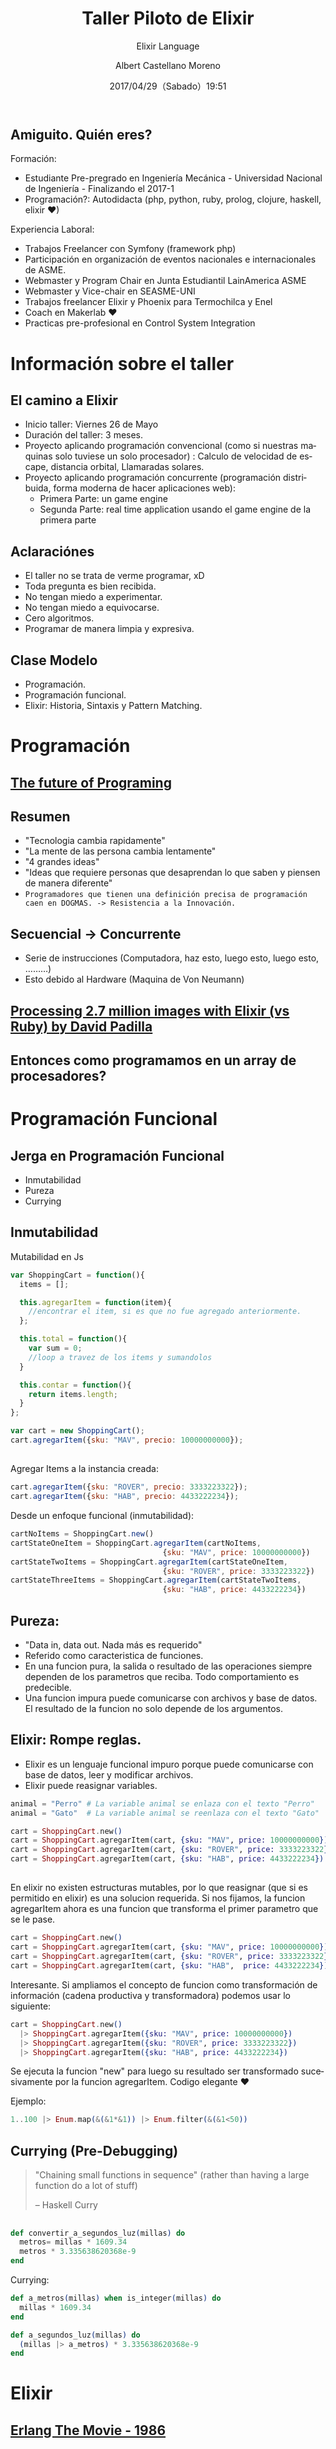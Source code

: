 #+TITLE: Taller Piloto de Elixir
#+SUBTITLE: Elixir Language
#+DATE: 2017/04/29（Sabado）19:51
#+AUTHOR: Albert Castellano Moreno
#+EMAIL: acastemoreno@gmail.com
#+OPTIONS: author:t c:nil creator:comment d:(not "LOGBOOK") date:t
#+OPTIONS: e:t email:nil f:t inline:t num:nil p:nil pri:nil stat:t
#+OPTIONS: tags:t tasks:t tex:t timestamp:t toc:nil todo:t |:t
#+CREATOR: Emacs 25.2.1
#+DESCRIPTION:
#+EXCLUDE_TAGS: noexport
#+KEYWORDS:
#+LANGUAGE: es
#+SELECT_TAGS: export

#+GITHUB: http://github.com/acastemoreno

#+FAVICON: images/elixir.png
#+ICON: images/elixir.png

** Amiguito. Quién eres?
  :PROPERTIES:
  :ARTICLE:  smaller
  :END:
Formación:
- Estudiante Pre-pregrado en Ingeniería Mecánica - Universidad Nacional de Ingeniería - Finalizando el 2017-1
- Programación?: Autodidacta (php, python, ruby, prolog, clojure, haskell, elixir ♥)
Experiencia Laboral:
- Trabajos Freelancer con Symfony (framework php)
- Participación en organización de eventos nacionales e internacionales de ASME.
- Webmaster y Program Chair en Junta Estudiantil LainAmerica ASME
- Webmaster y Vice-chair en SEASME-UNI
- Trabajos freelancer Elixir y Phoenix para Termochilca y Enel
- Coach en Makerlab ♥
- Practicas pre-profesional en Control System Integration

* Información sobre el taller
  :PROPERTIES:
  :SLIDE:    segue dark quote
  :ASIDE:    right bottom
  :ARTICLE:  flexbox vleft auto-fadein
  :END:

** El camino a Elixir
- Inicio taller: Viernes 26 de Mayo
- Duración del taller: 3 meses.
- Proyecto aplicando programación convencional (como si nuestras maquinas solo tuviese un solo procesador) : Calculo de velocidad de escape, distancia orbital, Llamaradas solares.
- Proyecto aplicando programación concurrente (programación distribuida, forma moderna de hacer aplicaciones web):
  - Primera Parte: un game engine
  - Segunda Parte: real time application usando el game engine de la primera parte

** Aclaraciónes
- El taller no se trata de verme programar, xD
- Toda pregunta es bien recibida.
- No tengan miedo a experimentar.
- No tengan miedo a equivocarse.
- Cero algoritmos.
- Programar de manera limpia y expresiva.

** Clase Modelo
- Programación.
- Programación funcional.
- Elixir: Historia, Sintaxis y Pattern Matching.

* Programación
  :PROPERTIES:
  :SLIDE:    segue dark quote
  :ASIDE:    right bottom
  :ARTICLE:  flexbox vleft auto-fadein
  :END:

** [[https://www.youtube.com/watch?v=8pTEmbeENF4][The future of Programing]]
  :PROPERTIES:
  :FILL:     images/4_ideas.png
  :TITLE:    white
  :SLIDE:    white
  :END:

** Resumen
- "Tecnologia cambia rapidamente"
- "La mente de las persona cambia lentamente"
- "4 grandes ideas"
- "Ideas que requiere personas que desaprendan lo que saben y piensen de manera diferente"
- =Programadores que tienen una definición precisa de programación caen en DOGMAS. -> Resistencia a la Innovación.=

** Secuencial -> Concurrente
- Serie de instrucciones (Computadora, haz esto, luego esto, luego esto, .........)
- Esto debido al Hardware (Maquina de Von Neumann)
#+BEGIN_CENTER
#+ATTR_HTML: :width 450px
[[file:images/neumann.png]]
#+END_CENTER

** 
  :PROPERTIES:
  :FILL:     images/parallel.png
  :TITLE:    white
  :SLIDE:    white
  :END:

** 
  :PROPERTIES:
  :FILL:     images/threads.png
  :TITLE:    white
  :SLIDE:    white
  :END:

** 
#+BEGIN_CENTER
#+ATTR_HTML: :width 900px
[[file:images/multithreaded_programming.jpg]]
#+END_CENTER


** [[https://youtu.be/xoNRtWl4fZU][Processing 2.7 million images with Elixir (vs Ruby) by David Padilla ]]
#+BEGIN_CENTER
#+ATTR_HTML: :width 600px
[[file:images/ruby_process.png]]
#+END_CENTER

** 
  :PROPERTIES:
  :FILL:     images/ruby_results.png
  :TITLE:    white
  :SLIDE:    white
  :END:

** Entonces como programamos en un array de procesadores?
#+BEGIN_CENTER
#+ATTR_HTML: :width 700px
[[file:images/modelo-actor.png]]
#+END_CENTER

* Programación Funcional
  :PROPERTIES:
  :SLIDE:    segue dark quote
  :ASIDE:    right bottom
  :ARTICLE:  flexbox vleft auto-fadein
  :END:

** Jerga en Programación Funcional
- Inmutabilidad
- Pureza
- Currying

** Inmutabilidad
  :PROPERTIES:
  :ARTICLE:  smaller
  :END:
Mutabilidad en Js
#+BEGIN_SRC js
var ShoppingCart = function(){
  items = [];

  this.agregarItem = function(item){
    //encontrar el item, si es que no fue agregado anteriormente.
  };

  this.total = function(){
    var sum = 0;
    //loop a travez de los items y sumandolos
  }

  this.contar = function(){
    return items.length;
  }
};

var cart = new ShoppingCart();
cart.agregarItem({sku: "MAV", precio: 10000000000});
#+END_SRC

** 
Agregar Items a la instancia creada:
#+BEGIN_SRC js
cart.agregarItem({sku: "ROVER", precio: 3333223322});
cart.agregarItem({sku: "HAB", precio: 4433222234});
#+END_SRC
Desde un enfoque funcional (inmutabilidad):
#+BEGIN_SRC js
cartNoItems = ShoppingCart.new()
cartStateOneItem = ShoppingCart.agregarItem(cartNoItems, 
                                  {sku: "MAV", price: 10000000000})
cartStateTwoItems = ShoppingCart.agregarItem(cartStateOneItem, 
                                  {sku: "ROVER", price: 3333223322})
cartStateThreeItems = ShoppingCart.agregarItem(cartStateTwoItems, 
                                  {sku: "HAB", price: 4433222234})
#+END_SRC
** Pureza: 
- "Data in, data out. Nada más es requerido"
- Referido como caracteristica de funciones.
- En una funcion pura, la salida o resultado de las operaciones siempre dependen de los parametros que reciba. Todo comportamiento es predecible.
- Una funcion impura puede comunicarse con archivos y base de datos. El resultado de la funcion no solo depende de los argumentos.
** Elixir: Rompe reglas.
- Elixir es un lenguaje funcional impuro porque puede comunicarse con base de datos, leer y modificar archivos.
- Elixir puede reasignar variables.
#+BEGIN_SRC elixir
animal = "Perro" # La variable animal se enlaza con el texto "Perro"
animal = "Gato"  # La variable animal se reenlaza con el texto "Gato"
#+END_SRC
#+BEGIN_SRC elixir
cart = ShoppingCart.new()
cart = ShoppingCart.agregarItem(cart, {sku: "MAV", price: 10000000000})
cart = ShoppingCart.agregarItem(cart, {sku: "ROVER", price: 3333223322})
cart = ShoppingCart.agregarItem(cart, {sku: "HAB", price: 4433222234})
#+END_SRC
** 
  :PROPERTIES:
  :ARTICLE: smaller
  :END:
En elixir no existen estructuras mutables, por lo que reasignar (que si es permitido en elixir) es una solucion requerida. Si nos fijamos, la funcion agregarItem ahora es una funcion que transforma el primer parametro que se le pase.
#+BEGIN_SRC elixir
cart = ShoppingCart.new()
cart = ShoppingCart.agregarItem(cart, {sku: "MAV", price: 10000000000})
cart = ShoppingCart.agregarItem(cart, {sku: "ROVER", price: 3333223322})
cart = ShoppingCart.agregarItem(cart, {sku: "HAB",  price: 4433222234})
#+END_SRC
Interesante. Si ampliamos el concepto de funcion como transformación de información (cadena productiva y transformadora) podemos usar lo siguiente:
#+BEGIN_SRC elixir
cart = ShoppingCart.new()
  |> ShoppingCart.agregarItem({sku: "MAV", price: 10000000000})
  |> ShoppingCart.agregarItem({sku: "ROVER", price: 3333223322})
  |> ShoppingCart.agregarItem({sku: "HAB", price: 4433222234})
#+END_SRC
Se ejecuta la funcion "new" para luego su resultado ser transformado sucesivamente por la funcion agregarItem. Codigo elegante ♥

Ejemplo:
#+BEGIN_SRC elixir
1..100 |> Enum.map(&(&1*&1)) |> Enum.filter(&(&1<50))
#+END_SRC
** Currying (Pre-Debugging)
  :PROPERTIES:
  :ARTICLE: smaller
  :END:
#+BEGIN_QUOTE
"Chaining small functions in sequence" (rather than having a large function do a lot of stuff)
    
   -- Haskell Curry
#+END_QUOTE
#+BEGIN_CENTER
#+ATTR_HTML: :Width 250px
[[file:images/HaskellBCurry.jpg]]
#+END_CENTER
** 
#+BEGIN_SRC elixir
def convertir_a_segundos_luz(millas) do
  metros= millas * 1609.34
  metros * 3.335638620368e-9
end
#+END_SRC

Currying:
#+BEGIN_SRC elixir 
def a_metros(millas) when is_integer(millas) do
  millas * 1609.34
end

def a_segundos_luz(millas) do
  (millas |> a_metros) * 3.335638620368e-9
end
#+END_SRC
* Elixir
  :PROPERTIES:
  :SLIDE:    segue dark quote
  :ASIDE:    right bottom
  :ARTICLE:  flexbox vleft auto-fadein
  :END:
** [[https://youtu.be/xrIjfIjssLE][Erlang The Movie - 1986]]
:PROPERTIES:
:ARTICLE:  smaller
:END:
#+BEGIN_CENTER
#+ATTR_HTML: :width 300px
[[file:images/erlang_the_movie.jpg]]
#+END_CENTER
** Jose Valim: Creador de Elixir (2011)
:PROPERTIES:
:ARTICLE:  smaller
:END:
#+BEGIN_CENTER
#+ATTR_HTML: :width 350px
[[file:images/jose_valim.jpg]]
#+END_CENTER
-Parte del Core Team de Ruby On Rails
#+BEGIN_QUOTE
一I loved everything I saw in Erlang, but I hated the things I didn't see.

      -- José Valim
#+END_QUOTE
** Proceso de Creación
#+BEGIN_CENTER
#+ATTR_HTML: :width 700px
[[file:images/pineapple_pen.gif]]
#+END_CENTER
** Erlang + Ruby + Clojure
#+BEGIN_CENTER
#+ATTR_HTML: :width 400px
[[file:images/logos.jpg]]
#+END_CENTER
** 
  :PROPERTIES:
  :ARTICLE: large
  :END:
#+BEGIN_QUOTE
Elixir is what would happen if Erlang, Clojure, and Ruby somehow had a baby and it wasn’t an accident.
  --Devin Torres
#+END_QUOTE


#+BEGIN_QUOTE
Elixir offers developers the functional power and concurrent resilience of Erlang, with friendlier syntax, libraries and metaprogramming.

  --Simon St. Laurent
#+END_QUOTE

* Familiarizandonos con Elixir
  :PROPERTIES:
  :SLIDE:    segue dark quote
  :ASIDE:    right bottom
  :ARTICLE:  flexbox vleft auto-fadein
  :END:

** Simple y limpio
  :PROPERTIES:
  :ARTICLE:  larger
  :END:
#+BEGIN_CENTER
#+BEGIN_EXPORT html
<div>
 <p class="gray"># Esto es un comentario</p>
 <p>titulo = <span class="blue">"un texto"</span><p>
 <p>precio = <span class="green">24.50</span><p>
 <p>cantidad = <span class="green">2</p>
 <p class="red">:atomo<p>
<div>
#+END_EXPORT
#+END_CENTER

** Construcciones Comunes
#+BEGIN_CENTER
#+BEGIN_EXPORT html
<div>
 <p>tuple = {<span class="red">:metros</span>, <span class="green">50</span>, <span class="blue">"holi"</span>}</p>
 <p>list = [<span class="blue">"ultimo"</span>, <span class="blue">"segundo"</span>, <span class="blue">"primero"</span>]</p>
 <p>keyword_list = [<span class="red">font:</span> <span class="blue">"Arial"</span>, <span class="red">style:</span> <span class="blue">"bold"</span>, <span class="red">style:</span> <span class="blue">"italic"</span>]</p>
 <p>map = %{<span class="red">nombre:</span> <span class="blue">"Albert"</span>, <span class="red">edad:</span> <span class="green">25</span>}</p>
 <p>struct = %<span class="purple">Persona</span>{<span class="red">nombre:</span> <span class="blue">"Albert"</span>, <span class="red">apellidos:</span> <span class="blue">"Castellano Moreno"</span>, <span class="red">edad:</span> <span class="green">25</span>}</p>
<div>
#+END_EXPORT
#+END_CENTER

* Operadores
  :PROPERTIES:
  :SLIDE:    segue dark quote
  :ASIDE:    right bottom
  :ARTICLE:  flexbox vleft auto-fadein
  :END:

** Qué son los Operadores?
#+BEGIN_QUOTE
一Operators can be seen as a special form of function with different calling notation and a limited number of parameters.

      -- Wikipedia
#+END_QUOTE

* func(left, right)
  :PROPERTIES:
  :SLIDE:    segue dark quote
  :ASIDE:    right bottom
  :ARTICLE:  flexbox vleft auto-fadein
  :END:

* left <operador> right
  :PROPERTIES:
  :SLIDE:    segue dark quote
  :ASIDE:    right bottom
  :ARTICLE:  flexbox vleft auto-fadein
  :END:

** Operadores Matematicos
#+BEGIN_SRC elixir
iex> 1 + 1
2
iex> 5 - 2
3
iex> 15 / 3
5.0
iex> 3 * 5
15
#+END_SRC
* Comparadores
  :PROPERTIES:
  :SLIDE:    segue dark quote
  :ASIDE:    right bottom
  :ARTICLE:  flexbox vleft auto-fadein
  :END:
** Igualdad
#+BEGIN_SRC elixir
iex> "Albert" == "Albert"
true
iex> 1 == 2
false
iex> 1 == 1.0
true
iex> 1 === 1.0
false
#+END_SRC
** Inegualdad: =!== y =!===
#+BEGIN_SRC elixir
iex> 1 != 2
true
iex> 1 != 1.0
false
iex> 1 !== 1.0
true
#+END_SRC

** Mayor/Menor que
=>=, =>==, =<=, =<==

Ejemplos:
#+BEGIN_SRC elixir
iex> 2 > 1
true
iex> 2 >= 2
true
iex> 1 < 2
true
iex> 1 <= 2
true
#+END_SRC

* Operadores logicos
  :PROPERTIES:
  :SLIDE:    segue dark quote
  :ASIDE:    right bottom
  :ARTICLE:  flexbox vleft auto-fadein
  :END:

** Operaciones Booleanas
Esperan solo =true=, =false=. Estos operadores son: =and=, =or= y =not=

Ejemplos:
#+BEGIN_SRC elixir
iex> true and true
true
iex> true or false
true
iex> not true
false
#+END_SRC

* Operador Match "="
  :PROPERTIES:
  :SLIDE:    segue dark quote
  :ASIDE:    right bottom
  :ARTICLE:  flexbox vleft auto-fadein
  :END:

* patron = data
  :PROPERTIES:
  :SLIDE:    segue dark quote
  :ASIDE:    right bottom
  :ARTICLE:  flexbox vleft auto-fadein
  :END:

** Operador Match
#+BEGIN_SRC elixir
iex> nombre = "Albert"
"Albert"
iex> edad  = 25
25
#+END_SRC
** Operador Match
Las variables pueden reenlazarse.

Ejemplo:
#+BEGIN_SRC elixir
iex> nombre = "Albert"
"Albert"
iex> nombre = "Amiguito"
"Amiguito"
#+END_SRC

** Operador Match
El operador match es en realidad una afirmación que nosotros hacemos y que elixir tratara de hacer verdad enlazando valores a las variables que participen.

Ejemplo:
#+BEGIN_SRC elixir
iex> {nombre, edad} = {"Albert", 25}
{"Albert", 25}
iex> nombre
"Albert"
iex> edad
25
#+END_SRC

** Operador Match
Variables solo pueden enlazar una vez por match.

Ejemplo:
#+BEGIN_SRC elixir
#Contrajemplo
iex> {edad, edad} = {24, 25}
(MatchError) no match of right hand side value: {24, 25}
#+END_SRC

** Operador Match
Usamos =_= para ignorar elementos en un match.

Ejemplo:
#+BEGIN_SRC elixir
iex> {nombre, _} = {"Albert", 25}
{"Albert", 25}
iex> nombre
"Albert"
#Tambien puedo usar la siguiente forma solo por un tema de doocumentación
iex> {nombre, _edad} = {"Albert", 25}
{"Albert", 25}
iex> edad
warning: ...........
#+END_SRC

** Operador Match
Parte del contenido del patron puede contener información que debera ser matcheada en el lado de la data.

Ejemplo:
#+BEGIN_SRC elixir
iex> {"Albert", edad} = {"Albert", 25}
{"Albert", 25}
iex> edad
25

iex> {"Amiguito", edad} = {"Albert", 25}
(MatchError) no match of right hand side value:
#+END_SRC

** Operador Match
Usamos =^= cuando queremos usar el valor de las variables en el lado del patron.

Ejemplo:
#+BEGIN_SRC elixir
iex> nombre = "Albert"
"Albert"
iex> {^nombre, edad} = {"Albert", 25}
{"Albert", 25}
iex> edad
25
#+END_SRC

** Operador Match
Todos los tipos de datos vistos hasta hora pueden ser matcheados.

Ejemplo:
#+BEGIN_SRC elixir
#Mapas
iex> %{nombre: nombre, edad: edad} = %{nombre: "Albert", edad: 25}
#Estructuras
iex> %Persona{} = %Persona{nombre: "Albert", edad: 25}
{"Albert", 25}
#Binarios
iex> "Hola " <> palabra = "Hola Mundo"
"Hola Mundo"
iex> palabra
mundo
#+END_SRC

* Funciones anonimas
  :PROPERTIES:
  :SLIDE:    segue dark quote
  :ASIDE:    right bottom
  :ARTICLE:  flexbox vleft auto-fadein
  :END:

** Creando funciones anonimas
Las funciones anonimas tienen la siguiente forma: =fn(<parametro1>, <parametro2>, ....) -> <ejecucion y retorno> end=

Crearemos funciones en IEx y las guardaremos en una variable para posteriormente utilizarlas:

#+BEGIN_SRC elixir
iex> velocidad = fn (distancia) -> :math.sqrt(2 * 9.81 * distancia) end
#Function<6.52032458/1 in :erl_eval.expr/5>
## El retorno nos sirve para corroborrar que hemos creado una funcion y 
## no resulto en error.
iex> sum = fn (a, b) -> a + b end
#Function<12.17052888 in :erl_eval.expr/5>
iex> sum.(1, 2)
3
#+END_SRC

** Evaluamos la función
:PROPERTIES:
:ARTICLE:  smaller
:END:
#+BEGIN_SRC elixir
iex> velocidad = fn (distancia) -> :math.sqrt(2 * 9.81 * distancia) end
#Function<6.52032458/1 in :erl_eval.expr/5>
iex> velocidad.(3)
7.672027111526653
iex> sum = fn (a, b) -> a + b end
#Function<12.17052888 in :erl_eval.expr/5>
iex> sum.(1, 2)
3
#+END_SRC
Al ejecutar =velocidad.(3)=, un patron se matchea con la data suministrada. 

En el ejemplo, el patron =distancia= se matchea con =3= (=distancia = 3=). Esto resulta en la asignacion de =3= a la variable =distancia=. 

Para luego ser utilizada en la evaluacion =:math.sqrt(2 * 9.81 * distancia)=. 

=:math.sqrt= toma la raiz cuadrada de la expresion.

Nota: el =:math= es un modulo de Erlang. Usar atomos en minusculas nos sirve para llamar modulos de Erlang (sean modulos propio del lenguaje o mediante librerias).

** Funciones anonimas creadas en multiples Lineas
Ahora podemos separar en piezas nuestras funciones dentro de multiples lineas, esto hace que sea más legible. IEx mantiene la linea abierta hasta que tipees =end=. El ejemplo anterior de esta manera:
#+BEGIN_SRC elixir
##En este caso obviamos englobar en parentesis
##los parametros porque solo existe uno solo.
iex> velocidad = fn 
...> distancia -> :math.sqrt(2 * 9.81 * distancia)
...> end
#Function<6.52032458/1 in :erl_eval.expr/5>
iex> velocidad.(10)
14.007141035914502
#+END_SRC
** Funciones Anonimas y Pattern Matching
Como anterioremente explique, cada vez que evaluamos una funcion anonima, un patron se matchea con la data suministrada, de lo cual deriva en asignaciones, para que luego sean utilizadas. Esto significa que se puede hacer matcheos de mayor complejidad
Ejemplos:
#+BEGIN_SRC elixir
##En este caso se esta pasando un solo parametro que es una tupla y se esta devolviendo otra tupla con el orden invertido.
iex> intercambio = fn 
...> {primero, segundo} -> {segundo, primero}
...> end
#Function<6.52032458/1 in :erl_eval.expr/5>
iex> intercambio.({6, 8})
{8, 6}
#+END_SRC
** Una funcion anonima, multiples cuerpos
Para el siguiente ejemplo, en mi carpeta creo un archivo =holiwoli.txt= que no es necesario que tenga contenido.

#+BEGIN_CENTER
#+ATTR_HTML: :width 650px
[[file:images/holiwoli.png]]
#+END_CENTER
** 
Ejecuto =iex= en la carpeta donde cree =holiwoli.txt= y ejecuto una que me intereza. Analizamos el uso de una funcion llamada =open=, dentro de la libreria =File=, que por defecto Elixir ya incorpora.
#+BEGIN_CENTER
#+ATTR_HTML: :width 650px
[[file:images/file_open.png]]
#+END_CENTER
Al ejecutar la funcion, esta retorna una tupla, tal que su primer elemento es un atomo que representa el exito o fracaso de la operación, y el segundo es segun el primer termino, un identificador unico de proceso ó un mensaje de error.
** 
Ahora creamos una funcion anonima que procese ese resultado y dependiendo del caso hace una accion u otra.
#+BEGIN_SRC elixir
iex> verificar_archivo = fn 
...> {:ok, archivo} -> "Leyendo archivo: #{IO.read(archivo, :line)}"
...> {_, error}  -> "Error: #{:file.format_error(error)}"
...> end
#Function<6.52032458/1 in :erl_eval.expr/5>
#+END_SRC
** 
:PROPERTIES:
:ARTICLE:  smaller
:END:
#+BEGIN_CENTER
#+ATTR_HTML: :width 850px
[[file:images/verificar_archivo.png]]
#+END_CENTER
Lo que hace la función es verificar el primer primer patron que en este caso es ={:ok, archivo}=. Si consigue hacer el match ={:ok, archivo} = File.open(".......")= imprime el texto =Leyendo archivo: ........=, y si no matchea intentara hacer un nuevo match con ={_, error}= de la siguiente forma ={_, error} = File.open(".......")=, si logra hacer este ultimo match se imprimira el texto =Error: ..........=

Significa que importa el orden indicado de los patrones.

* Shortcut &
  :PROPERTIES:
  :SLIDE:    segue dark quote
  :ASIDE:    right bottom
  :ARTICLE:  flexbox vleft auto-fadein
  :END:

** 
:PROPERTIES:
:ARTICLE:  smaller
:END:
Hemos observador hasta el momento que para crear una funcion anonima es necesario definir 2 partes importantes:
- El patron
- El contenido que ejecuta
Ahora, existe algo más practico que toma en concideracion el orden de los parametros que se estan tomando. Eso más practico es el uso de =&= para definir funciones anonimas. 

Aqui un ejemplo en la forma como se utilizan.
#+BEGIN_SRC elixir
iex> doble = &(&1 * 2)
#Function<6.52032458/1 in :erl_eval.expr/5>
iex> doble.(7)
14
#+END_SRC
=&(...)= se refiere a la creacion de una funcion anonima. =&1= representa el primer parametro obtenido al evaluar la funcion. Entonces =&(&1 * 2)= es una funcion anonima de aridad 1 que toma su primer parametro (primer y unico parametro) y devuelve el doble.
** 
=&(....)= tiene las siguientes variaciones:
- =&{....}=: Funcion anonima que crea una tupla como resultado
- =&[....]=: Funcion anonima que crea una lista como resultado
Ejemplos:
#+BEGIN_SRC elixir
iex> cociente_residuo = &{ div(&1,&2), rem(&1,&2) }
#Function<6.52032458/1 in :erl_eval.expr/5>
iex> cociente_residuo.(13, 5)
{2, 3}
iex> lista = &[&1, &1 * 2, &1 * 3]
#Function<6.52032458/1 in :erl_eval.expr/5>
iex> lista.(5)
[5, 10, 15]
#+END_SRC
** Usos de &
Sabemos que hace =&(....)=, pero para que sirve?

Sirve crear funciones anonimas que sirvan como parametros a otras funciones..

Ejemplos:
#+BEGIN_SRC elixir
iex> Enum.map [1,2,3,4], &(&1 + 1)
[2, 3, 4, 5]
iex> Enum.map [1,2,3,4], &(&1 * &1)
[1, 4, 9, 16]
iex> Enum.map [1,2,3,4], &(&1 < 3)
[true, true, false, false]
#+END_SRC

* Thank You ˊ・ω・ˋ
:PROPERTIES:
:SLIDE: thank-you-slide segue
:ASIDE: right
:ARTICLE: flexbox vleft auto-fadein
:END:
